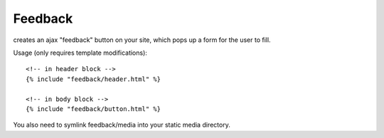Feedback
========

creates an ajax "feedback" button on your site, which pops up a form for the
user to fill.

Usage (only requires template modifications)::

    <!-- in header block -->
    {% include "feedback/header.html" %}
    
    <!-- in body block -->
    {% include "feedback/button.html" %}

You also need to symlink feedback/media into your static media directory.

